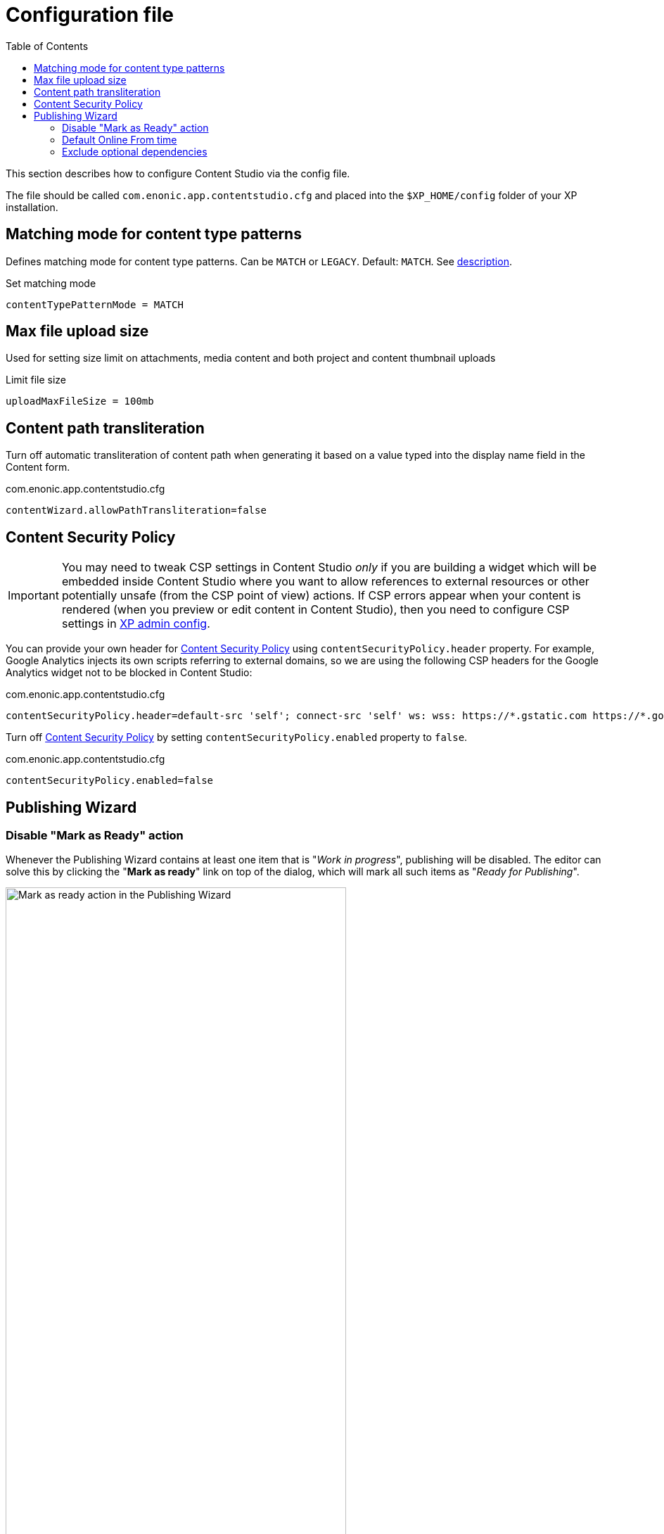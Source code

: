 = Configuration file
:toc: right
:imagesdir: config/images

This section describes how to configure Content Studio via the config file.

The file should be called `com.enonic.app.contentstudio.cfg` and placed into the `$XP_HOME/config` folder of your XP installation.

== Matching mode for content type patterns

Defines matching mode for content type patterns. Can be `MATCH` or `LEGACY`. Default: `MATCH`.
See https://developer.enonic.com/docs/xp/stable/cms/schemas/input-types/contentselector#allowContentType[description].

.Set matching mode
[source,properties]
----
contentTypePatternMode = MATCH
----

== Max file upload size

Used for setting size limit on attachments, media content and both project and content thumbnail uploads

.Limit file size
[source,properties]
----
uploadMaxFileSize = 100mb
----

== Content path transliteration

Turn off automatic transliteration of content path when generating it based on a value typed into the display name field in the Content form.

.com.enonic.app.contentstudio.cfg
[source,properties]
----
contentWizard.allowPathTransliteration=false
----

== Content Security Policy

IMPORTANT: You may need to tweak CSP settings in Content Studio _only_ if you are building a widget which will be embedded inside Content Studio where you want to allow references to external resources or other potentially unsafe (from the CSP point of view) actions. If CSP
errors appear when your content is rendered (when you preview or edit content in Content Studio), then you need to configure CSP settings in https://developer.enonic.com/docs/xp/stable/deployment/config#admin[XP admin config].

You can provide your own header for <<security#_content_security_policy,Content Security Policy>> using `contentSecurityPolicy.header` property.
For example, Google Analytics injects its own scripts referring to external domains, so
we are using the following CSP headers for the Google Analytics widget not to be blocked in Content Studio:

.com.enonic.app.contentstudio.cfg
[source,properties]
----
contentSecurityPolicy.header=default-src 'self'; connect-src 'self' ws: wss: https://*.gstatic.com https://*.googleapis.com; script-src 'self' 'unsafe-eval' 'unsafe-inline' https://*.google.com https://*.googleapis.com https://*.gstatic.com; object-src 'none'; style-src 'self' 'unsafe-inline' https://*.gstatic.com; img-src 'self' data:; frame-src 'self' https://*.googleapis.com
----

Turn off <<security#content_security_policy,Content Security Policy>> by setting `contentSecurityPolicy.enabled` property to `false`.

.com.enonic.app.contentstudio.cfg
[source,properties]
----
contentSecurityPolicy.enabled=false
----

== Publishing Wizard

=== Disable "Mark as Ready" action

Whenever the Publishing Wizard contains at least one item that is "_Work in progress_", publishing will be disabled. The editor can solve
this by clicking the "*Mark as ready*" link on top of the dialog, which will mark all such items as "_Ready for Publishing_".

image::pubwiz-mark-as-ready.png[Mark as ready action in the Publishing Wizard, 75%]

To add another level of restriction and prevent accidental publishing of items that are not ready for publishing, the "*Mark as ready*" bulk action
can be disabled by adding the following parameter to the config file:

.Hide Mark as Ready action in the Publishing Wizard
[source,properties]
----
publishingWizard.allowContentUpdate = false
----

=== Default Online From time

Default Online From time is set to 12:00 by default. This default value can be changed by setting the `publishingWizard.defaultPublishFromTime` config property.

image::pubwiz-online-from.png[Default Online From time in the Publishing Wizard, 75%]


.Default Online From time in the Publishing Wizard
[source,properties]
----
publishingWizard.defaultPublishFromTime = 12:00
----

=== Exclude optional dependencies

By default, all dependencies of content items staged for publishing will also be included to ensure no broken
references will appear online. Some of these (for example, all the ascendants of selected items or their inbound dependencies)
are required for publishing and cannot be excluded from the publishing batch, while others (like outbound dependencies) are optional.

image::pubwiz-dependencies-all.png[Publishing Wizard - all dependencies, 75%]

It's possible to overrule the default behaviour of including all the dependencies by setting the `publishingWizard.excludeDependencies` config property to `true`.

.Exclude optional dependencies
[source,properties]
----
publishingWizard.excludeDependencies = true
----

With this flag turned on, only mandatory dependencies will be included, while optional can be added from the "*Show excluded*" mode.

image::pubwiz-dependencies-mandatory.png[Publishing Wizard - mandatory dependencies, 75%]

image::pubwiz-dependencies-optional.png[Publishing Wizard - optional dependencies, 75%]

IMPORTANT: Use this flag with caution. It makes it very simple to publish a content without its outgoing dependencies which may result in broken references, missing images etc.
